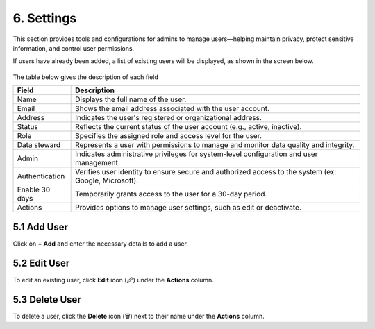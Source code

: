 6. Settings 
-----------

This section provides tools and configurations for admins to manage users—helping maintain privacy, protect sensitive information, and control user permissions.  

If users have already been added, a list of existing users will be displayed, as shown in the screen below. 

.. figure:: images/34.png

The table below gives the description of each field 

.. list-table::
   :header-rows: 1

   * - Field
     - Description
   * - Name
     - Displays the full name of the user.
   * - Email
     - Shows the email address associated with the user account.
   * - Address
     - Indicates the user's registered or organizational address.
   * - Status
     - Reflects the current status of the user account (e.g., active, inactive).
   * - Role
     - Specifies the assigned role and access level for the user.  
   * - Data steward
     - Represents a user with permissions to manage and monitor data quality and integrity.
   * - Admin
     - Indicates administrative privileges for system-level configuration and user management.
   * - Authentication
     - Verifies user identity to ensure secure and authorized access to the system (ex: Google, Microsoft).
   * - Enable 30 days
     - Temporarily grants access to the user for a 30-day period.
   * - Actions
     - Provides options to manage user settings, such as edit or deactivate.

5.1 Add User
^^^^^^^^^^^^

Click on **+ Add** and enter the necessary details to add a user. 

5.2 Edit User 
^^^^^^^^^^^^^

To edit an existing user, click **Edit** icon (🖉) under the **Actions** column.  

5.3 Delete User 
^^^^^^^^^^^^^^^

To delete a user, click the **Delete** icon (🗑) next to their name under the **Actions** column. 

